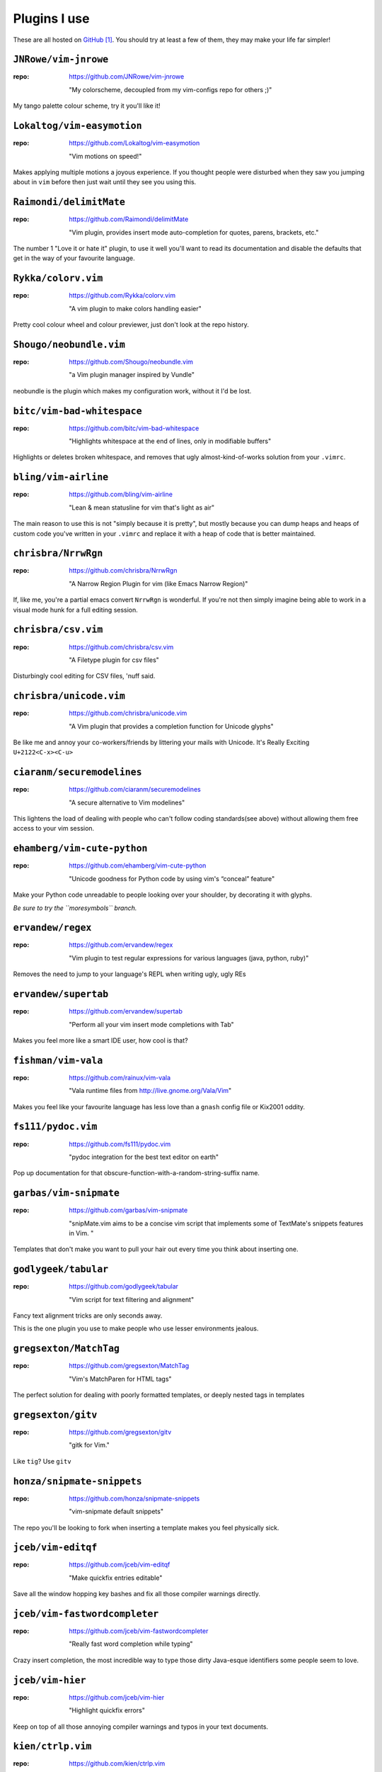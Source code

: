 Plugins I use
=============

These are all hosted on GitHub_ [#]_.  You should try at least a few of them,
they may make your life far simpler!

``JNRowe/vim-jnrowe``
---------------------

:repo: https://github.com/JNRowe/vim-jnrowe

    "My colorscheme, decoupled from my vim-configs repo for others ;)"

.. image:: http://jnrowe.github.com/vim-jnrowe/_images/default.png
   :target: http://jnrowe.github.com/vim-jnrowe/_images/default.png
   :width: 25%

My tango palette colour scheme, try it you'll like it!

``Lokaltog/vim-easymotion``
---------------------------

:repo: https://github.com/Lokaltog/vim-easymotion

    "Vim motions on speed!"

Makes applying multiple motions a joyous experience.  If you thought people were
disturbed when they saw you jumping about in ``vim`` before then just wait until
they see you using this.

``Raimondi/delimitMate``
------------------------

:repo: https://github.com/Raimondi/delimitMate

    "Vim plugin, provides insert mode auto-completion for quotes, parens, brackets, etc."

The number 1 "Love it or hate it" plugin, to use it well you'll want to read its
documentation and disable the defaults that get in the way of your favourite
language.

``Rykka/colorv.vim``
--------------------

:repo: https://github.com/Rykka/colorv.vim

    "A vim plugin to make  colors handling easier"

Pretty cool colour wheel and colour previewer, just don't look at the repo
history.

``Shougo/neobundle.vim``
------------------------

:repo: https://github.com/Shougo/neobundle.vim

    "a Vim plugin manager inspired by Vundle"

neobundle is the plugin which makes my configuration work, without it I'd be
lost.

``bitc/vim-bad-whitespace``
---------------------------

:repo: https://github.com/bitc/vim-bad-whitespace

    "Highlights whitespace at the end of lines, only in modifiable buffers"

Highlights or deletes broken whitespace, and removes that ugly
almost-kind-of-works solution from your ``.vimrc``.

``bling/vim-airline``
---------------------

:repo: https://github.com/bling/vim-airline

    "Lean & mean statusline for vim that's light as air"

The main reason to use this is not "simply because it is pretty", but mostly
because you can dump heaps and heaps of custom code you've written in your
``.vimrc`` and replace it with a heap of code that is better maintained.

``chrisbra/NrrwRgn``
--------------------

:repo: https://github.com/chrisbra/NrrwRgn

    "A Narrow Region Plugin for vim (like Emacs Narrow Region)"

If, like me, you're a partial emacs convert ``NrrwRgn`` is wonderful.  If you're
not then simply imagine being able to work in a visual mode hunk for a full
editing session.

``chrisbra/csv.vim``
--------------------

:repo: https://github.com/chrisbra/csv.vim

    "A Filetype plugin for csv files"

Disturbingly cool editing for CSV files, 'nuff said.

``chrisbra/unicode.vim``
------------------------

:repo: https://github.com/chrisbra/unicode.vim

    "A Vim plugin that provides a completion function for Unicode glyphs"

Be like me and annoy your co-workers/friends by littering your mails with
Unicode.  It's Really Exciting ``U+2122<C-x><C-u>``

``ciaranm/securemodelines``
---------------------------

:repo: https://github.com/ciaranm/securemodelines

    "A secure alternative to Vim modelines"

This lightens the load of dealing with people who can't follow coding
standards(see above) without allowing them free access to your vim session.

``ehamberg/vim-cute-python``
----------------------------

:repo: https://github.com/ehamberg/vim-cute-python

    "Unicode goodness for Python code by using vim's “conceal” feature"

Make your Python code unreadable to people looking over your shoulder, by
decorating it with glyphs.

*Be sure to try the ``moresymbols`` branch.*

``ervandew/regex``
------------------

:repo: https://github.com/ervandew/regex

    "Vim plugin to test regular expressions for various languages (java, python,
    ruby)"

Removes the need to jump to your language's REPL when writing ugly, ugly REs

``ervandew/supertab``
---------------------

:repo: https://github.com/ervandew/supertab

    "Perform all your vim insert mode completions with Tab"

Makes you feel more like a smart IDE user, how cool is that?

``fishman/vim-vala``
--------------------

:repo: https://github.com/rainux/vim-vala

    "Vala runtime files from http://live.gnome.org/Vala/Vim"

Makes you feel like your favourite language has less love than a ``gnash``
config file or Kix2001 oddity.

``fs111/pydoc.vim``
-------------------

:repo: https://github.com/fs111/pydoc.vim

    "pydoc integration for the best text editor on earth"

Pop up documentation for that obscure-function-with-a-random-string-suffix name.

``garbas/vim-snipmate``
-----------------------

:repo: https://github.com/garbas/vim-snipmate

    "snipMate.vim aims to be a concise vim script that implements some of
    TextMate's snippets features in Vim. "

Templates that don't make you want to pull your hair out every time you think
about inserting one.

``godlygeek/tabular``
---------------------

:repo: https://github.com/godlygeek/tabular

    "Vim script for text filtering and alignment"

Fancy text alignment tricks are only seconds away.

This is the one plugin you use to make people who use lesser environments
jealous.

``gregsexton/MatchTag``
-----------------------

:repo: https://github.com/gregsexton/MatchTag

    "Vim's MatchParen for HTML tags"

The perfect solution for dealing with poorly formatted templates, or deeply
nested tags in templates

``gregsexton/gitv``
-------------------

:repo: https://github.com/gregsexton/gitv

    "gitk for Vim."

Like ``tig``? Use ``gitv``

``honza/snipmate-snippets``
---------------------------

:repo: https://github.com/honza/snipmate-snippets

    "vim-snipmate default snippets"

The repo you'll be looking to fork when inserting a template makes you feel
physically sick.

``jceb/vim-editqf``
-------------------

:repo: https://github.com/jceb/vim-editqf

    "Make quickfix entries editable"

Save all the window hopping key bashes and fix all those compiler warnings
directly.

``jceb/vim-fastwordcompleter``
------------------------------

:repo: https://github.com/jceb/vim-fastwordcompleter

    "Really fast word completion while typing"

Crazy insert completion, the most incredible way to type those dirty Java-esque
identifiers some people seem to love.

``jceb/vim-hier``
-----------------

:repo: https://github.com/jceb/vim-hier

    "Highlight quickfix errors"

Keep on top of all those annoying compiler warnings and typos in your text
documents.

``kien/ctrlp.vim``
------------------

:repo: https://github.com/kien/ctrlp.vim

    "Fuzzy file, buffer, mru, tag, etc finder."

Calm your occasional TextMate jealousy, and rejoice in other peoples when they
see ``vim`` + fuzzy find.

``kien/rainbow_parentheses.vim``
--------------------------------

:repo: https://github.com/kien/rainbow_parentheses.vim

    "Better Rainbow Parentheses"

Make your ``vim`` sessions feel like they have been painted by a three year old
trying to impress their grandpa.

``ledger/vim-ledger``
---------------------

:repo: https://github.com/ledger/vim-ledger

    "The ledger filetype for vim, extracted from ledger repository"

Combine this with ``csv.vim``, and it makes importing and editing your
accounts/expenses an almost nice-ish experience.

``michaeljsmith/vim-indent-object``
-----------------------------------

:repo: https://github.com/michaeljsmith/vim-indent-object


   "Text objects based on indent levels"

Makes handling Python code far, far easier.

``scrooloose/nerdtree``
-----------------------

:repo: https://github.com/scrooloose/nerdtree

    "A tree explorer plugin for vim."

Removes the need to install ``mc`` just to fish out that file to open in
``vim``.

``scrooloose/syntastic``
------------------------

:repo: https://github.com/scrooloose/syntastic

    "Syntax checking hacks for vim"

Start your mind boggling every time someone moans about having to switch from
WingIDE to a real editor when they edit files of different types.

``sjl/clam.vim``
----------------

:repo: https://github.com/sjl/clam.vim

   "Clam.vim is a lightweight Vim plugin to easily run shell commands"

The perfect companion for editing documentation that features shell sessions.

``sjl/gundo.vim``
-----------------

:repo: https://github.com/sjl/gundo.vim

    "Graph your Vim undo tree in style."

Finally grasp the lack of complexity which is the ``vim`` undo tree.

``spolu/dwm.vim``
-----------------

:repo: https://github.com/spolu/dwm.vim

   "Tiled Window Management for Vim"

Excellent window management, it really does bring ``dwm`` simplicity to ``vim``!

``tpope/vim-characterize``
--------------------------

:repo: https://github.com/tpope/vim-characterize

   "Pressing ``ga`` on a character reveals its representation... Characterize.vim modernizes this"

Discover the characters hidden by boxes in your broken font, and learn how to
type all those fancy digraphs.

``tpope/vim-commentary``
------------------------

:repo: https://github.com/tpope/vim-commentary

    "commentary.vim: comment stuff out"

Comment out those abusive remarks you wrote about a vim plugin with the simple
power of ``\\\``.

``tpope/vim-fugitive``
----------------------

:repo: https://github.com/tpope/vim-fugitive

    "fugitive.vim: a Git wrapper so awesome, it should be illegal"

Replace most of your use of a shell when working on a project with just another
``vim`` buffer.

``tpope/vim-repeat``
--------------------

:repo: https://github.com/tpope/vim-repeat

    "repeat.vim: enable repeating supported plugin maps with \".\""

Make ``.`` work how you think it works… once someone has hacked in support to
your favourite plugin anyway.

``tpope/vim-sensible``
----------------------

:repo: https://github.com/tpope/vim-sensible

   "a universal set of defaults that (hopefully) everyone can agree on."

Sane defaults for ``vim``, tracking this repo might make your ``vim`` experience
a little more comfortable.

``tpope/vim-sleuth``
--------------------

   "automatically adjusts ``'shiftwidth'`` and ``'expandtab'`` heuristically based on the current file"

Automagic indentation configuration, that just works.

``tpope/vim-speeddating``
-------------------------

:repo: https://github.com/tpope/vim-speeddating

    "speeddating.vim: use CTRL-A/CTRL-X to increment dates, times, and more"

Speed up those ``y`` and ``p`` based ``ledger`` entry writing sessions by
fifteen orders of magnitude.

``tpope/vim-surround``
----------------------

:repo: https://github.com/tpope/vim-surround

    "surround.vim: quoting/parenthesizing made simple"

Make using ``ls -1`` to produce the headings for your own ``plugins.rst``
a relatively painless task.

``vim-scripts/Toggle``
----------------------

:repo: https://github.com/vim-scripts/Toggle

    "allows you to toggle bool (true/false) and other words with a shortcut"

Edit your config files like they had a fancy dialog box to fiddle with their
preferences.

``vim-scripts/ZoomWin``
-----------------------

:repo: https://github.com/vim-scripts/ZoomWin

    "Zoom in/out of windows (toggle between one window and multi-window)"

Hide the fact you can't use your favourite tiling window manager everywhere you
go, by mimicking the ``<Mod4-m>`` and ``<Mod4-t>`` commands you can't stop
yourself hitting.

``vim-scripts/python_match.vim``
--------------------------------

:repo: https://github.com/vim-scripts/python_match.vim

    "Extend the % motion and define g%, [%, and ]% motions for Python files"

Mimic the jumping behaviour normally limited to those languages that force you
to use all those parentheses(and ``end`` tokens[and scoping brackets])).

.. _github: https://github.com/

.. [#] I tend to ignore plugins that aren't available in this manner, because
       the effort required to manage them normally exceeds their usefulness
